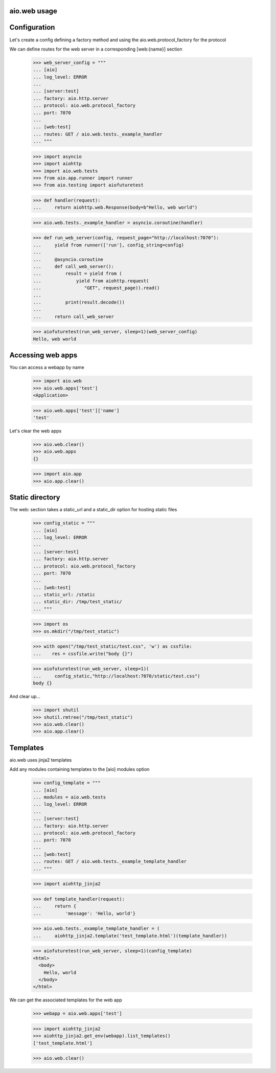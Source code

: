 aio.web usage
-------------


Configuration
-------------

Let's create a config defining a factory method and using the aio.web.protocol_factory for the protocol

We can define routes for the web server in a corresponding [web:{name}] section

  >>> web_server_config = """
  ... [aio]
  ... log_level: ERROR
  ... 
  ... [server:test]
  ... factory: aio.http.server
  ... protocol: aio.web.protocol_factory
  ... port: 7070
  ... 
  ... [web:test]
  ... routes: GET / aio.web.tests._example_handler
  ... """  

  >>> import asyncio
  >>> import aiohttp
  >>> import aio.web.tests
  >>> from aio.app.runner import runner    
  >>> from aio.testing import aiofuturetest

  >>> def handler(request):
  ...     return aiohttp.web.Response(body=b"Hello, web world")    

  >>> aio.web.tests._example_handler = asyncio.coroutine(handler)
  
  >>> def run_web_server(config, request_page="http://localhost:7070"):
  ...     yield from runner(['run'], config_string=config)
  ... 
  ...     @asyncio.coroutine
  ...     def call_web_server():
  ...         result = yield from (
  ...             yield from aiohttp.request(
  ...                "GET", request_page)).read()
  ... 
  ...         print(result.decode())
  ... 
  ...     return call_web_server

  >>> aiofuturetest(run_web_server, sleep=1)(web_server_config)  
  Hello, web world

  
Accessing web apps
------------------

You can access a webapp by name

  >>> import aio.web
  >>> aio.web.apps['test']
  <Application>

  >>> aio.web.apps['test']['name']
  'test'

Let's clear the web apps

  >>> aio.web.clear()
  >>> aio.web.apps
  {}

  >>> import aio.app  
  >>> aio.app.clear()
  
  
Static directory
----------------

The web: section takes a static_url and a static_dir option for hosting static files

  >>> config_static = """
  ... [aio]
  ... log_level: ERROR
  ... 
  ... [server:test]
  ... factory: aio.http.server
  ... protocol: aio.web.protocol_factory
  ... port: 7070
  ... 
  ... [web:test]
  ... static_url: /static
  ... static_dir: /tmp/test_static/  
  ... """

  >>> import os  
  >>> os.mkdir("/tmp/test_static")

  >>> with open("/tmp/test_static/test.css", 'w') as cssfile:
  ...    res = cssfile.write("body {}")
  
  >>> aiofuturetest(run_web_server, sleep=1)(
  ...     config_static,"http://localhost:7070/static/test.css")  
  body {}

And clear up...

  >>> import shutil
  >>> shutil.rmtree("/tmp/test_static")
  >>> aio.web.clear()
  >>> aio.app.clear()
  

Templates
---------

aio.web uses jinja2 templates

Add any modules containing templates to the [aio] modules option

  >>> config_template = """
  ... [aio]
  ... modules = aio.web.tests
  ... log_level: ERROR
  ... 
  ... [server:test]
  ... factory: aio.http.server
  ... protocol: aio.web.protocol_factory
  ... port: 7070
  ... 
  ... [web:test]
  ... routes: GET / aio.web.tests._example_template_handler
  ... """

  >>> import aiohttp_jinja2

  >>> def template_handler(request):
  ...     return {
  ...         'message': 'Hello, world'}

  >>> aio.web.tests._example_template_handler = (
  ...     aiohttp_jinja2.template('test_template.html')(template_handler))
  
  >>> aiofuturetest(run_web_server, sleep=1)(config_template)
  <html>
    <body>
      Hello, world
    </body>
  </html>
	
We can get the associated templates for the web app

  >>> webapp = aio.web.apps['test']

  >>> import aiohttp_jinja2
  >>> aiohttp_jinja2.get_env(webapp).list_templates()
  ['test_template.html']

  >>> aio.web.clear()
